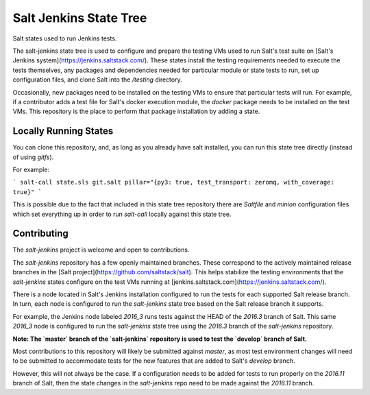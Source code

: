 =======================
Salt Jenkins State Tree
=======================

Salt states used to run Jenkins tests.

The salt-jenkins state tree is used to configure and prepare the testing VMs used to run Salt's test suite on
[Salt's Jenkins system](https://jenkins.saltstack.com/). These states install the testing requirements needed
to execute the tests themselves, any packages and dependencies needed for particular module or state tests to
run, set up configuration files, and clone Salt into the `/testing` directory.

Occasionally, new packages need to be installed on the testing VMs to ensure that particular tests will run.
For example, if a contributor adds a test file for Salt's docker execution module, the `docker` package needs
to be installed on the test VMs. This repository is the place to perform that package installation by adding
a state.


Locally Running States
======================

You can clone this repository, and, as long as you already have salt installed, you can run this state tree
directly (instead of using `gitfs`).

For example:

```
salt-call state.sls git.salt pillar="{py3: true, test_transport: zeromq, with_coverage: true}"
```

This is possible due to the fact that included in this state tree repository there are `Saltfile` and `minion`
configuration files which set everything up in order to run `salt-call` locally against this state tree.


Contributing
============

The `salt-jenkins` project is welcome and open to contributions.

The `salt-jenkins` repository has a few openly maintained branches. These correspond to the actively maintained
release branches in the [Salt project](https://github.com/saltstack/salt). This helps stabilize the testing
environments that the `salt-jenkins` states configure on the test VMs running at
[jenkins.saltstack.com](https://jenkins.saltstack.com/).

There is a node located in Salt's Jenkins installation configured to run the tests for each supported Salt
release branch. In turn, each node is configured to run the `salt-jenkins` state tree based on the Salt release
branch it supports.

For example, the Jenkins node labeled `2016_3` runs tests against the HEAD of the `2016.3` branch of Salt. This
same `2016_3` node is configured to run the `salt-jenkins` state tree using the `2016.3` branch of the
`salt-jenkins` repository.

**Note: The `master` branch of the `salt-jenkins` repository is used to test the `develop` branch of Salt.**

Most contributions to this repository will likely be submitted against `master`, as most test environment changes
will need to be submitted to accommodate tests for the new features that are added to Salt's `develop` branch.

However, this will not always be the case. If a configuration needs to be added for tests to run properly on the
`2016.11` branch of Salt, then the state changes in the `salt-jenkins` repo need to be made against the `2016.11`
branch.
